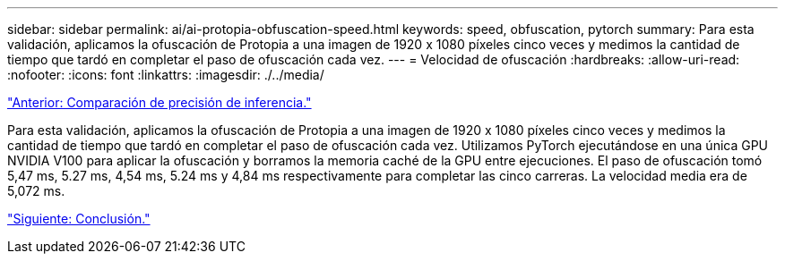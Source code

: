 ---
sidebar: sidebar 
permalink: ai/ai-protopia-obfuscation-speed.html 
keywords: speed, obfuscation, pytorch 
summary: Para esta validación, aplicamos la ofuscación de Protopia a una imagen de 1920 x 1080 píxeles cinco veces y medimos la cantidad de tiempo que tardó en completar el paso de ofuscación cada vez. 
---
= Velocidad de ofuscación
:hardbreaks:
:allow-uri-read: 
:nofooter: 
:icons: font
:linkattrs: 
:imagesdir: ./../media/


link:ai-protopia-inferencing-accuracy-comparison.html["Anterior: Comparación de precisión de inferencia."]

[role="lead"]
Para esta validación, aplicamos la ofuscación de Protopia a una imagen de 1920 x 1080 píxeles cinco veces y medimos la cantidad de tiempo que tardó en completar el paso de ofuscación cada vez. Utilizamos PyTorch ejecutándose en una única GPU NVIDIA V100 para aplicar la ofuscación y borramos la memoria caché de la GPU entre ejecuciones. El paso de ofuscación tomó 5,47 ms, 5.27 ms, 4,54 ms, 5.24 ms y 4,84 ms respectivamente para completar las cinco carreras. La velocidad media era de 5,072 ms.

link:ai-protopia-conclusion.html["Siguiente: Conclusión."]
